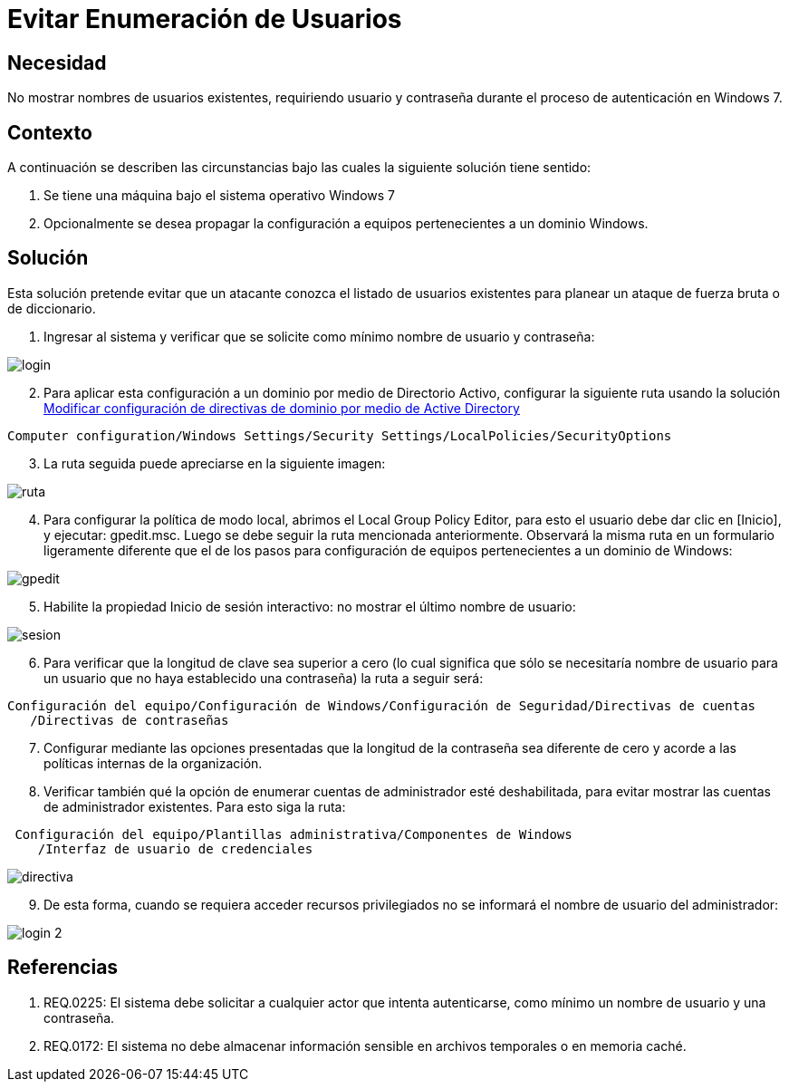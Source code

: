 :slug: kb/sistemas-operativos/windows/evitar-enumeracion-usuarios
:eth: no
:category: windows
:kb: yes

= Evitar Enumeración de Usuarios

== Necesidad

No mostrar nombres de usuarios existentes, requiriendo usuario y contraseña 
durante el proceso de autenticación en Windows 7.

== Contexto

A continuación se describen las circunstancias bajo las cuales la siguiente 
solución tiene sentido:

. Se tiene una máquina bajo el sistema operativo Windows 7
. Opcionalmente se desea propagar la configuración a equipos pertenecientes a 
un dominio Windows.

== Solución

Esta solución pretende evitar que un atacante conozca el listado de usuarios 
existentes para planear un ataque de fuerza bruta o de diccionario.

. Ingresar al sistema y verificar que se solicite como mínimo nombre de
usuario y contraseña:

image::login.png[]

[start=2]
. Para aplicar esta configuración a un dominio por medio de Directorio Activo, 
configurar la siguiente ruta usando la solución 
http://kb.fluid.la/help/directorio-activo-2008-modificar-configuracion-directivas-dominio[Modificar
configuración de directivas de dominio por medio de Active Directory]
[source, conf, linenums]
----
Computer configuration/Windows Settings/Security Settings/LocalPolicies/SecurityOptions
----

[start=3]
. La ruta seguida puede apreciarse en la siguiente imagen:

image::ruta.png[]

[start=4]
. Para configurar la política de modo local, abrimos el Local Group Policy 
Editor, para esto el usuario debe dar clic en [Inicio], y ejecutar: gpedit.msc. 
Luego se debe seguir la ruta mencionada anteriormente. Observará la misma ruta 
en un formulario ligeramente diferente que el de los pasos para configuración 
de equipos pertenecientes a un dominio de Windows:

image::gpedit.png[]

[start=5]
. Habilite la propiedad Inicio de sesión interactivo: no mostrar el último 
nombre de usuario:

image::sesion.png[]

[start=6]
. Para verificar que la longitud de clave sea superior a cero (lo cual 
significa que sólo se necesitaría nombre de usuario para un usuario que no haya 
establecido una contraseña) la ruta a seguir será:
[source, conf, linenums]
----
Configuración del equipo/Configuración de Windows/Configuración de Seguridad/Directivas de cuentas
   /Directivas de contraseñas
----
 
[start=7] 
. Configurar mediante las opciones presentadas que la longitud de la contraseña 
sea diferente de cero y acorde a las políticas internas de la organización.
. Verificar también qué la opción de enumerar cuentas de administrador esté 
deshabilitada, para evitar mostrar las cuentas de administrador existentes. 
Para esto siga la ruta:
[source, conf, linenums]
----
 Configuración del equipo/Plantillas administrativa/Componentes de Windows
    /Interfaz de usuario de credenciales
----
 
image::directiva.png[]

[start=9] 
. De esta forma, cuando se requiera acceder recursos privilegiados no se 
informará el nombre de usuario del administrador:

image::login-2.png[]

== Referencias

. REQ.0225: El sistema debe solicitar a cualquier actor que intenta 
autenticarse, como mínimo un nombre de usuario y una contraseña.
. REQ.0172: El sistema no debe almacenar información sensible en archivos 
temporales o en memoria caché.
 
